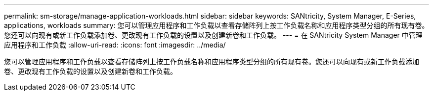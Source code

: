 ---
permalink: sm-storage/manage-application-workloads.html 
sidebar: sidebar 
keywords: SANtricity, System Manager, E-Series, applications, workloads 
summary: 您可以管理应用程序和工作负载以查看存储阵列上按工作负载名称和应用程序类型分组的所有现有卷。您还可以向现有或新工作负载添加卷、更改现有工作负载的设置以及创建新卷和工作负载。 
---
= 在 SANtricity System Manager 中管理应用程序和工作负载
:allow-uri-read: 
:icons: font
:imagesdir: ../media/


[role="lead"]
您可以管理应用程序和工作负载以查看存储阵列上按工作负载名称和应用程序类型分组的所有现有卷。您还可以向现有或新工作负载添加卷、更改现有工作负载的设置以及创建新卷和工作负载。
